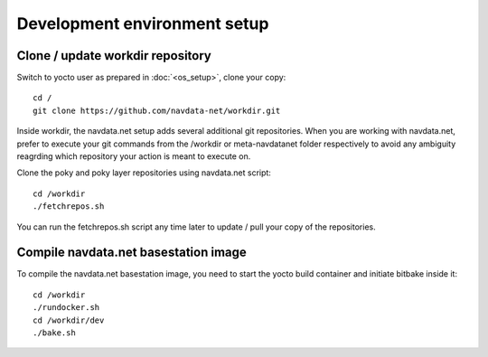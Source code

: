 Development environment setup
=============================

Clone / update workdir repository
---------------------------------

Switch to yocto user as prepared in :doc:`<os_setup>`, clone your copy::

  cd /
  git clone https://github.com/navdata-net/workdir.git

Inside workdir, the navdata.net setup adds several additional git repositories.
When you are working with navdata.net, prefer to execute your git commands from
the /workdir or meta-navdatanet folder respectively to avoid any ambiguity
reagrding which repository your action is meant to execute on.

Clone the poky and poky layer repositories using navdata.net script::

  cd /workdir
  ./fetchrepos.sh

You can run the fetchrepos.sh script any time later to update / pull your copy
of the repositories.


Compile navdata.net basestation image
-------------------------------------

To compile the navdata.net basestation image, you need to start the yocto build
container and initiate bitbake inside it::

  cd /workdir
  ./rundocker.sh
  cd /workdir/dev
  ./bake.sh
